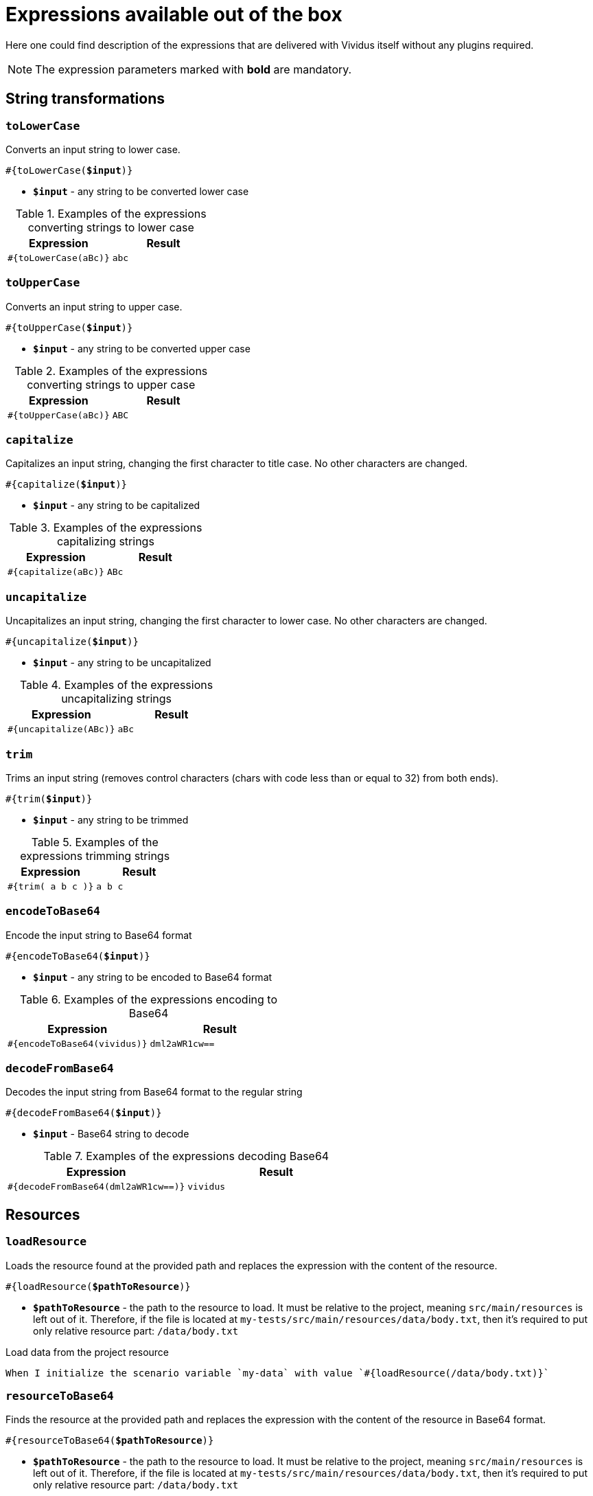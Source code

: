 = Expressions available out of the box

Here one could find description of the expressions that are delivered with Vividus itself without any plugins required.

NOTE: The expression parameters marked with *bold* are mandatory.

== String transformations

=== `toLowerCase`

Converts an input string to lower case.

[source, subs="+quotes"]
----
#{toLowerCase(*$input*)}
----

* *`$input`* - any string to be converted lower case

.Examples of the expressions converting strings to lower case
|===
|Expression |Result

|`#{toLowerCase(aBc)}`
|`abc`
|===

=== `toUpperCase`

Converts an input string to upper case.

[source, subs="+quotes"]
----
#{toUpperCase(*$input*)}
----

* *`$input`* - any string to be converted upper case

.Examples of the expressions converting strings to upper case
|===
|Expression |Result

|`#{toUpperCase(aBc)}`
|`ABC`
|===

=== `capitalize`

Capitalizes an input string, changing the first character to title case. No other characters are changed.

[source, subs="+quotes"]
----
#{capitalize(*$input*)}
----

* *`$input`* - any string to be capitalized

.Examples of the expressions capitalizing strings
|===
|Expression |Result

|`#{capitalize(aBc)}`
|`ABc`
|===

=== `uncapitalize`

Uncapitalizes an input string, changing the first character to lower case. No other characters are changed.

[source, subs="+quotes"]
----
#{uncapitalize(*$input*)}
----

* *`$input`* - any string to be uncapitalized

.Examples of the expressions uncapitalizing strings
|===
|Expression |Result

|`#{uncapitalize(ABc)}`
|`aBc`
|===

=== `trim`

Trims an input string (removes control characters (chars with code less than or equal to 32) from both ends).

[source, subs="+quotes"]
----
#{trim(*$input*)}
----

* *`$input`* - any string to be trimmed

.Examples of the expressions trimming strings
|===
|Expression |Result

|`#{trim( a b c )}`
|`a b c`
|===

=== `encodeToBase64`

Encode the input string to Base64 format

[source, subs="+quotes"]
----
#{encodeToBase64(*$input*)}
----

* *`$input`* - any string to be encoded to Base64 format

.Examples of the expressions encoding to Base64
|===
|Expression |Result

|`#{encodeToBase64(vividus)}`
|`dml2aWR1cw==`
|===

=== `decodeFromBase64`

Decodes the input string from Base64 format to the regular string

[source, subs="+quotes"]
----
#{decodeFromBase64(*$input*)}
----

* *`$input`* - Base64 string to decode

.Examples of the expressions decoding Base64
|===
|Expression |Result

|`#{decodeFromBase64(dml2aWR1cw==)}`
|`vividus`
|===

== Resources
:path-parameter: pass:quotes[*`$pathToResource`* - the path to the resource to load. It must be relative to the project, meaning `src/main/resources` is left out of it. Therefore, if the file is located at `my-tests/src/main/resources/data/body.txt`, then it's required to put only relative resource part: `/data/body.txt`]

=== `loadResource`

Loads the resource found at the provided path and replaces the expression with the content of the resource.

[source, subs="+quotes"]
----
#{loadResource(*$pathToResource*)}
----

* {path-parameter}

.Load data from the project resource
[source,gherkin]
----
When I initialize the scenario variable `my-data` with value `#{loadResource(/data/body.txt)}`
----

=== `resourceToBase64`

Finds the resource at the provided path and replaces the expression with the content of the resource in Base64 format.

[source, subs="+quotes"]
----
#{resourceToBase64(*$pathToResource*)}
----

[subs="specialchars,attributes,quotes,replacements,macros,post_replacements"]
* {path-parameter}

.Load data as Base64 from the project resource
[source,gherkin]
----
When I initialize the scenario variable `my-data` with value `#{resourceToBase64(/data/body.txt)}`
----

== Script evaluation

=== `evalGroovy`

Evaluates groovy script and converts result to a string.

[source, subs="+quotes"]
----
#{evalGroovy(*$script*)}
----

* *`$script`* - valid https://groovy-lang.org/index.html[Groovy] script to be evaluated

[TIP]
====
* Any Vividus variable is accessible in the groovy script by its name
* One could use any of online groovy evaluators to verify the script. For example see: https://groovy-playground.appspot.com/[Evaluator]
====


.Evaluate Groovy script
[source,gherkin]
----
When I initialize Scenario variable `listOfMaps` with values:
|key|
|2  |
|1  |
|3  |
Then `1-2-3` is = `#{evalGroovy(return listOfMaps.collect{it['key']}.sort().join('-'))}`
----
